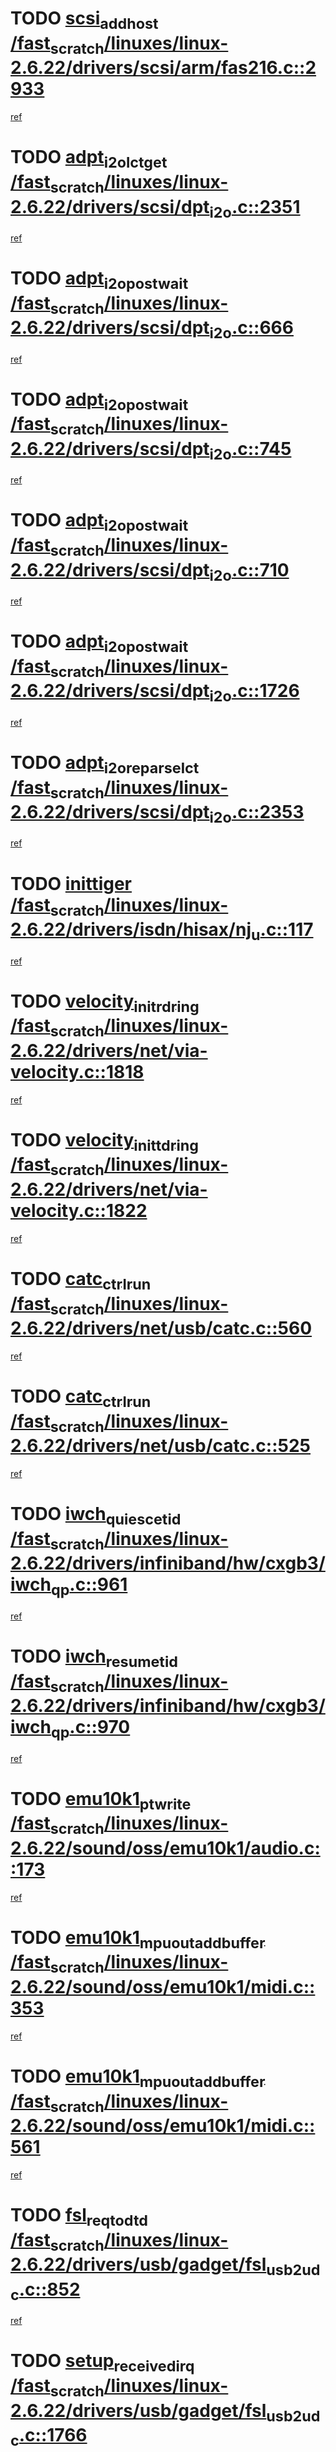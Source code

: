 * TODO [[view:/fast_scratch/linuxes/linux-2.6.22/drivers/scsi/arm/fas216.c::face=ovl-face1::linb=2933::colb=7::cole=20][scsi_add_host /fast_scratch/linuxes/linux-2.6.22/drivers/scsi/arm/fas216.c::2933]]
[[view:/fast_scratch/linuxes/linux-2.6.22/drivers/scsi/arm/fas216.c::face=ovl-face2::linb=2926::colb=1::cole=14][ref]]
* TODO [[view:/fast_scratch/linuxes/linux-2.6.22/drivers/scsi/dpt_i2o.c::face=ovl-face1::linb=2351::colb=12::cole=28][adpt_i2o_lct_get /fast_scratch/linuxes/linux-2.6.22/drivers/scsi/dpt_i2o.c::2351]]
[[view:/fast_scratch/linuxes/linux-2.6.22/drivers/scsi/dpt_i2o.c::face=ovl-face2::linb=2350::colb=2::cole=19][ref]]
* TODO [[view:/fast_scratch/linuxes/linux-2.6.22/drivers/scsi/dpt_i2o.c::face=ovl-face1::linb=666::colb=9::cole=27][adpt_i2o_post_wait /fast_scratch/linuxes/linux-2.6.22/drivers/scsi/dpt_i2o.c::666]]
[[view:/fast_scratch/linuxes/linux-2.6.22/drivers/scsi/dpt_i2o.c::face=ovl-face2::linb=665::colb=2::cole=15][ref]]
* TODO [[view:/fast_scratch/linuxes/linux-2.6.22/drivers/scsi/dpt_i2o.c::face=ovl-face1::linb=745::colb=9::cole=27][adpt_i2o_post_wait /fast_scratch/linuxes/linux-2.6.22/drivers/scsi/dpt_i2o.c::745]]
[[view:/fast_scratch/linuxes/linux-2.6.22/drivers/scsi/dpt_i2o.c::face=ovl-face2::linb=744::colb=2::cole=15][ref]]
* TODO [[view:/fast_scratch/linuxes/linux-2.6.22/drivers/scsi/dpt_i2o.c::face=ovl-face1::linb=710::colb=9::cole=27][adpt_i2o_post_wait /fast_scratch/linuxes/linux-2.6.22/drivers/scsi/dpt_i2o.c::710]]
[[view:/fast_scratch/linuxes/linux-2.6.22/drivers/scsi/dpt_i2o.c::face=ovl-face2::linb=707::colb=2::cole=15][ref]]
* TODO [[view:/fast_scratch/linuxes/linux-2.6.22/drivers/scsi/dpt_i2o.c::face=ovl-face1::linb=1726::colb=10::cole=28][adpt_i2o_post_wait /fast_scratch/linuxes/linux-2.6.22/drivers/scsi/dpt_i2o.c::1726]]
[[view:/fast_scratch/linuxes/linux-2.6.22/drivers/scsi/dpt_i2o.c::face=ovl-face2::linb=1720::colb=3::cole=20][ref]]
* TODO [[view:/fast_scratch/linuxes/linux-2.6.22/drivers/scsi/dpt_i2o.c::face=ovl-face1::linb=2353::colb=12::cole=32][adpt_i2o_reparse_lct /fast_scratch/linuxes/linux-2.6.22/drivers/scsi/dpt_i2o.c::2353]]
[[view:/fast_scratch/linuxes/linux-2.6.22/drivers/scsi/dpt_i2o.c::face=ovl-face2::linb=2350::colb=2::cole=19][ref]]
* TODO [[view:/fast_scratch/linuxes/linux-2.6.22/drivers/isdn/hisax/nj_u.c::face=ovl-face1::linb=117::colb=3::cole=12][inittiger /fast_scratch/linuxes/linux-2.6.22/drivers/isdn/hisax/nj_u.c::117]]
[[view:/fast_scratch/linuxes/linux-2.6.22/drivers/isdn/hisax/nj_u.c::face=ovl-face2::linb=116::colb=3::cole=20][ref]]
* TODO [[view:/fast_scratch/linuxes/linux-2.6.22/drivers/net/via-velocity.c::face=ovl-face1::linb=1818::colb=8::cole=29][velocity_init_rd_ring /fast_scratch/linuxes/linux-2.6.22/drivers/net/via-velocity.c::1818]]
[[view:/fast_scratch/linuxes/linux-2.6.22/drivers/net/via-velocity.c::face=ovl-face2::linb=1802::colb=2::cole=19][ref]]
* TODO [[view:/fast_scratch/linuxes/linux-2.6.22/drivers/net/via-velocity.c::face=ovl-face1::linb=1822::colb=8::cole=29][velocity_init_td_ring /fast_scratch/linuxes/linux-2.6.22/drivers/net/via-velocity.c::1822]]
[[view:/fast_scratch/linuxes/linux-2.6.22/drivers/net/via-velocity.c::face=ovl-face2::linb=1802::colb=2::cole=19][ref]]
* TODO [[view:/fast_scratch/linuxes/linux-2.6.22/drivers/net/usb/catc.c::face=ovl-face1::linb=560::colb=2::cole=15][catc_ctrl_run /fast_scratch/linuxes/linux-2.6.22/drivers/net/usb/catc.c::560]]
[[view:/fast_scratch/linuxes/linux-2.6.22/drivers/net/usb/catc.c::face=ovl-face2::linb=539::colb=1::cole=18][ref]]
* TODO [[view:/fast_scratch/linuxes/linux-2.6.22/drivers/net/usb/catc.c::face=ovl-face1::linb=525::colb=2::cole=15][catc_ctrl_run /fast_scratch/linuxes/linux-2.6.22/drivers/net/usb/catc.c::525]]
[[view:/fast_scratch/linuxes/linux-2.6.22/drivers/net/usb/catc.c::face=ovl-face2::linb=508::colb=1::cole=18][ref]]
* TODO [[view:/fast_scratch/linuxes/linux-2.6.22/drivers/infiniband/hw/cxgb3/iwch_qp.c::face=ovl-face1::linb=961::colb=1::cole=17][iwch_quiesce_tid /fast_scratch/linuxes/linux-2.6.22/drivers/infiniband/hw/cxgb3/iwch_qp.c::961]]
[[view:/fast_scratch/linuxes/linux-2.6.22/drivers/infiniband/hw/cxgb3/iwch_qp.c::face=ovl-face2::linb=960::colb=1::cole=14][ref]]
* TODO [[view:/fast_scratch/linuxes/linux-2.6.22/drivers/infiniband/hw/cxgb3/iwch_qp.c::face=ovl-face1::linb=970::colb=1::cole=16][iwch_resume_tid /fast_scratch/linuxes/linux-2.6.22/drivers/infiniband/hw/cxgb3/iwch_qp.c::970]]
[[view:/fast_scratch/linuxes/linux-2.6.22/drivers/infiniband/hw/cxgb3/iwch_qp.c::face=ovl-face2::linb=969::colb=1::cole=14][ref]]
* TODO [[view:/fast_scratch/linuxes/linux-2.6.22/sound/oss/emu10k1/audio.c::face=ovl-face1::linb=173::colb=6::cole=22][emu10k1_pt_write /fast_scratch/linuxes/linux-2.6.22/sound/oss/emu10k1/audio.c::173]]
[[view:/fast_scratch/linuxes/linux-2.6.22/sound/oss/emu10k1/audio.c::face=ovl-face2::linb=159::colb=1::cole=18][ref]]
* TODO [[view:/fast_scratch/linuxes/linux-2.6.22/sound/oss/emu10k1/midi.c::face=ovl-face1::linb=353::colb=5::cole=30][emu10k1_mpuout_add_buffer /fast_scratch/linuxes/linux-2.6.22/sound/oss/emu10k1/midi.c::353]]
[[view:/fast_scratch/linuxes/linux-2.6.22/sound/oss/emu10k1/midi.c::face=ovl-face2::linb=351::colb=1::cole=18][ref]]
* TODO [[view:/fast_scratch/linuxes/linux-2.6.22/sound/oss/emu10k1/midi.c::face=ovl-face1::linb=561::colb=5::cole=30][emu10k1_mpuout_add_buffer /fast_scratch/linuxes/linux-2.6.22/sound/oss/emu10k1/midi.c::561]]
[[view:/fast_scratch/linuxes/linux-2.6.22/sound/oss/emu10k1/midi.c::face=ovl-face2::linb=559::colb=1::cole=18][ref]]
* TODO [[view:/fast_scratch/linuxes/linux-2.6.22/drivers/usb/gadget/fsl_usb2_udc.c::face=ovl-face1::linb=852::colb=6::cole=20][fsl_req_to_dtd /fast_scratch/linuxes/linux-2.6.22/drivers/usb/gadget/fsl_usb2_udc.c::852]]
[[view:/fast_scratch/linuxes/linux-2.6.22/drivers/usb/gadget/fsl_usb2_udc.c::face=ovl-face2::linb=849::colb=1::cole=18][ref]]
* TODO [[view:/fast_scratch/linuxes/linux-2.6.22/drivers/usb/gadget/fsl_usb2_udc.c::face=ovl-face1::linb=1766::colb=3::cole=21][setup_received_irq /fast_scratch/linuxes/linux-2.6.22/drivers/usb/gadget/fsl_usb2_udc.c::1766]]
[[view:/fast_scratch/linuxes/linux-2.6.22/drivers/usb/gadget/fsl_usb2_udc.c::face=ovl-face2::linb=1747::colb=1::cole=18][ref]]
* TODO [[view:/fast_scratch/linuxes/linux-2.6.22/drivers/usb/gadget/fsl_usb2_udc.c::face=ovl-face1::linb=1772::colb=3::cole=19][dtd_complete_irq /fast_scratch/linuxes/linux-2.6.22/drivers/usb/gadget/fsl_usb2_udc.c::1772]]
[[view:/fast_scratch/linuxes/linux-2.6.22/drivers/usb/gadget/fsl_usb2_udc.c::face=ovl-face2::linb=1747::colb=1::cole=18][ref]]
* TODO [[view:/fast_scratch/linuxes/linux-2.6.22/drivers/net/ioc3-eth.c::face=ovl-face1::linb=1499::colb=1::cole=10][ioc3_init /fast_scratch/linuxes/linux-2.6.22/drivers/net/ioc3-eth.c::1499]]
[[view:/fast_scratch/linuxes/linux-2.6.22/drivers/net/ioc3-eth.c::face=ovl-face2::linb=1496::colb=1::cole=14][ref]]
* TODO [[view:/fast_scratch/linuxes/linux-2.6.22/drivers/net/via-velocity.c::face=ovl-face1::linb=3241::colb=1::cole=15][pci_save_state /fast_scratch/linuxes/linux-2.6.22/drivers/net/via-velocity.c::3241]]
[[view:/fast_scratch/linuxes/linux-2.6.22/drivers/net/via-velocity.c::face=ovl-face2::linb=3240::colb=1::cole=18][ref]]
* TODO [[view:/fast_scratch/linuxes/linux-2.6.22/drivers/isdn/i4l/isdn_ppp.c::face=ovl-face1::linb=1737::colb=3::cole=25][isdn_ppp_mp_reassembly /fast_scratch/linuxes/linux-2.6.22/drivers/isdn/i4l/isdn_ppp.c::1737]]
[[view:/fast_scratch/linuxes/linux-2.6.22/drivers/isdn/i4l/isdn_ppp.c::face=ovl-face2::linb=1598::colb=1::cole=18][ref]]
* TODO [[view:/fast_scratch/linuxes/linux-2.6.22/drivers/atm/iphase.c::face=ovl-face1::linb=3207::colb=21::cole=29][ia_start /fast_scratch/linuxes/linux-2.6.22/drivers/atm/iphase.c::3207]]
[[view:/fast_scratch/linuxes/linux-2.6.22/drivers/atm/iphase.c::face=ovl-face2::linb=3206::colb=1::cole=18][ref]]
* TODO [[view:/fast_scratch/linuxes/linux-2.6.22/drivers/scsi/arm/fas216.c::face=ovl-face1::linb=2937::colb=2::cole=16][scsi_scan_host /fast_scratch/linuxes/linux-2.6.22/drivers/scsi/arm/fas216.c::2937]]
[[view:/fast_scratch/linuxes/linux-2.6.22/drivers/scsi/arm/fas216.c::face=ovl-face2::linb=2926::colb=1::cole=14][ref]]
* TODO [[view:/fast_scratch/linuxes/linux-2.6.22/drivers/scsi/dpt_i2o.c::face=ovl-face1::linb=1970::colb=2::cole=16][adpt_hba_reset /fast_scratch/linuxes/linux-2.6.22/drivers/scsi/dpt_i2o.c::1970]]
[[view:/fast_scratch/linuxes/linux-2.6.22/drivers/scsi/dpt_i2o.c::face=ovl-face2::linb=1969::colb=3::cole=20][ref]]
* TODO [[view:/fast_scratch/linuxes/linux-2.6.22/drivers/scsi/dpt_i2o.c::face=ovl-face1::linb=779::colb=6::cole=18][__adpt_reset /fast_scratch/linuxes/linux-2.6.22/drivers/scsi/dpt_i2o.c::779]]
[[view:/fast_scratch/linuxes/linux-2.6.22/drivers/scsi/dpt_i2o.c::face=ovl-face2::linb=778::colb=1::cole=14][ref]]
* TODO [[view:/fast_scratch/linuxes/linux-2.6.22/drivers/fc4/socal.c::face=ovl-face1::linb=425::colb=3::cole=18][socal_solicited /fast_scratch/linuxes/linux-2.6.22/drivers/fc4/socal.c::425]]
[[view:/fast_scratch/linuxes/linux-2.6.22/drivers/fc4/socal.c::face=ovl-face2::linb=412::colb=1::cole=18][ref]]
* TODO [[view:/fast_scratch/linuxes/linux-2.6.22/drivers/fc4/soc.c::face=ovl-face1::linb=346::colb=28::cole=41][soc_solicited /fast_scratch/linuxes/linux-2.6.22/drivers/fc4/soc.c::346]]
[[view:/fast_scratch/linuxes/linux-2.6.22/drivers/fc4/soc.c::face=ovl-face2::linb=342::colb=1::cole=18][ref]]
* TODO [[view:/fast_scratch/linuxes/linux-2.6.22/arch/i386/kernel/mca.c::face=ovl-face1::linb=310::colb=1::cole=20][mca_register_device /fast_scratch/linuxes/linux-2.6.22/arch/i386/kernel/mca.c::310]]
[[view:/fast_scratch/linuxes/linux-2.6.22/arch/i386/kernel/mca.c::face=ovl-face2::linb=294::colb=1::cole=14][ref]]
* TODO [[view:/fast_scratch/linuxes/linux-2.6.22/arch/i386/kernel/mca.c::face=ovl-face1::linb=328::colb=1::cole=20][mca_register_device /fast_scratch/linuxes/linux-2.6.22/arch/i386/kernel/mca.c::328]]
[[view:/fast_scratch/linuxes/linux-2.6.22/arch/i386/kernel/mca.c::face=ovl-face2::linb=294::colb=1::cole=14][ref]]
* TODO [[view:/fast_scratch/linuxes/linux-2.6.22/arch/i386/kernel/mca.c::face=ovl-face1::linb=361::colb=2::cole=21][mca_register_device /fast_scratch/linuxes/linux-2.6.22/arch/i386/kernel/mca.c::361]]
[[view:/fast_scratch/linuxes/linux-2.6.22/arch/i386/kernel/mca.c::face=ovl-face2::linb=294::colb=1::cole=14][ref]]
* TODO [[view:/fast_scratch/linuxes/linux-2.6.22/arch/i386/kernel/mca.c::face=ovl-face1::linb=388::colb=2::cole=21][mca_register_device /fast_scratch/linuxes/linux-2.6.22/arch/i386/kernel/mca.c::388]]
[[view:/fast_scratch/linuxes/linux-2.6.22/arch/i386/kernel/mca.c::face=ovl-face2::linb=294::colb=1::cole=14][ref]]
* TODO [[view:/fast_scratch/linuxes/linux-2.6.22/drivers/block/aoe/aoeblk.c::face=ovl-face1::linb=231::colb=1::cole=23][blk_queue_make_request /fast_scratch/linuxes/linux-2.6.22/drivers/block/aoe/aoeblk.c::231]]
[[view:/fast_scratch/linuxes/linux-2.6.22/drivers/block/aoe/aoeblk.c::face=ovl-face2::linb=230::colb=1::cole=18][ref]]
* TODO [[view:/fast_scratch/linuxes/linux-2.6.22/drivers/message/i2o/i2o_config.c::face=ovl-face1::linb=1096::colb=4::cole=14][cfg_fasync /fast_scratch/linuxes/linux-2.6.22/drivers/message/i2o/i2o_config.c::1096]]
[[view:/fast_scratch/linuxes/linux-2.6.22/drivers/message/i2o/i2o_config.c::face=ovl-face2::linb=1091::colb=1::cole=18][ref]]
* TODO [[view:/fast_scratch/linuxes/linux-2.6.22/fs/aio.c::face=ovl-face1::linb=491::colb=2::cole=16][really_put_req /fast_scratch/linuxes/linux-2.6.22/fs/aio.c::491]]
[[view:/fast_scratch/linuxes/linux-2.6.22/fs/aio.c::face=ovl-face2::linb=490::colb=2::cole=15][ref]]
* TODO [[view:/fast_scratch/linuxes/linux-2.6.22/fs/aio.c::face=ovl-face1::linb=1007::colb=7::cole=20][__aio_put_req /fast_scratch/linuxes/linux-2.6.22/fs/aio.c::1007]]
[[view:/fast_scratch/linuxes/linux-2.6.22/fs/aio.c::face=ovl-face2::linb=965::colb=1::cole=18][ref]]
* TODO [[view:/fast_scratch/linuxes/linux-2.6.22/fs/aio.c::face=ovl-face1::linb=541::colb=7::cole=20][__aio_put_req /fast_scratch/linuxes/linux-2.6.22/fs/aio.c::541]]
[[view:/fast_scratch/linuxes/linux-2.6.22/fs/aio.c::face=ovl-face2::linb=540::colb=1::cole=14][ref]]
* TODO [[view:/fast_scratch/linuxes/linux-2.6.22/fs/aio.c::face=ovl-face1::linb=857::colb=10::cole=25][__aio_run_iocbs /fast_scratch/linuxes/linux-2.6.22/fs/aio.c::857]]
[[view:/fast_scratch/linuxes/linux-2.6.22/fs/aio.c::face=ovl-face2::linb=856::colb=1::cole=14][ref]]
* TODO [[view:/fast_scratch/linuxes/linux-2.6.22/fs/aio.c::face=ovl-face1::linb=833::colb=8::cole=23][__aio_run_iocbs /fast_scratch/linuxes/linux-2.6.22/fs/aio.c::833]]
[[view:/fast_scratch/linuxes/linux-2.6.22/fs/aio.c::face=ovl-face2::linb=832::colb=1::cole=14][ref]]
* TODO [[view:/fast_scratch/linuxes/linux-2.6.22/fs/aio.c::face=ovl-face1::linb=820::colb=11::cole=26][__aio_run_iocbs /fast_scratch/linuxes/linux-2.6.22/fs/aio.c::820]]
[[view:/fast_scratch/linuxes/linux-2.6.22/fs/aio.c::face=ovl-face2::linb=818::colb=1::cole=14][ref]]
* TODO [[view:/fast_scratch/linuxes/linux-2.6.22/fs/aio.c::face=ovl-face1::linb=1605::colb=9::cole=24][__aio_run_iocbs /fast_scratch/linuxes/linux-2.6.22/fs/aio.c::1605]]
[[view:/fast_scratch/linuxes/linux-2.6.22/fs/aio.c::face=ovl-face2::linb=1601::colb=1::cole=14][ref]]
* TODO [[view:/fast_scratch/linuxes/linux-2.6.22/drivers/infiniband/hw/ehca/ehca_mrmw.c::face=ovl-face1::linb=478::colb=7::cole=20][ehca_rereg_mr /fast_scratch/linuxes/linux-2.6.22/drivers/infiniband/hw/ehca/ehca_mrmw.c::478]]
[[view:/fast_scratch/linuxes/linux-2.6.22/drivers/infiniband/hw/ehca/ehca_mrmw.c::face=ovl-face2::linb=440::colb=1::cole=18][ref]]
* TODO [[view:/fast_scratch/linuxes/linux-2.6.22/drivers/usb/gadget/goku_udc.c::face=ovl-face1::linb=177::colb=1::cole=8][command /fast_scratch/linuxes/linux-2.6.22/drivers/usb/gadget/goku_udc.c::177]]
[[view:/fast_scratch/linuxes/linux-2.6.22/drivers/usb/gadget/goku_udc.c::face=ovl-face2::linb=157::colb=1::cole=18][ref]]
* TODO [[view:/fast_scratch/linuxes/linux-2.6.22/drivers/usb/gadget/goku_udc.c::face=ovl-face1::linb=964::colb=2::cole=9][command /fast_scratch/linuxes/linux-2.6.22/drivers/usb/gadget/goku_udc.c::964]]
[[view:/fast_scratch/linuxes/linux-2.6.22/drivers/usb/gadget/goku_udc.c::face=ovl-face2::linb=951::colb=1::cole=18][ref]]
* TODO [[view:/fast_scratch/linuxes/linux-2.6.22/drivers/usb/gadget/goku_udc.c::face=ovl-face1::linb=893::colb=2::cole=11][abort_dma /fast_scratch/linuxes/linux-2.6.22/drivers/usb/gadget/goku_udc.c::893]]
[[view:/fast_scratch/linuxes/linux-2.6.22/drivers/usb/gadget/goku_udc.c::face=ovl-face2::linb=880::colb=1::cole=18][ref]]
* TODO [[view:/fast_scratch/linuxes/linux-2.6.22/drivers/usb/gadget/goku_udc.c::face=ovl-face1::linb=260::colb=1::cole=9][ep_reset /fast_scratch/linuxes/linux-2.6.22/drivers/usb/gadget/goku_udc.c::260]]
[[view:/fast_scratch/linuxes/linux-2.6.22/drivers/usb/gadget/goku_udc.c::face=ovl-face2::linb=258::colb=1::cole=18][ref]]
* TODO [[view:/fast_scratch/linuxes/linux-2.6.22/drivers/usb/gadget/goku_udc.c::face=ovl-face1::linb=960::colb=2::cole=17][goku_clear_halt /fast_scratch/linuxes/linux-2.6.22/drivers/usb/gadget/goku_udc.c::960]]
[[view:/fast_scratch/linuxes/linux-2.6.22/drivers/usb/gadget/goku_udc.c::face=ovl-face2::linb=951::colb=1::cole=18][ref]]
* TODO [[view:/fast_scratch/linuxes/linux-2.6.22/drivers/usb/gadget/goku_udc.c::face=ovl-face1::linb=259::colb=1::cole=5][nuke /fast_scratch/linuxes/linux-2.6.22/drivers/usb/gadget/goku_udc.c::259]]
[[view:/fast_scratch/linuxes/linux-2.6.22/drivers/usb/gadget/goku_udc.c::face=ovl-face2::linb=258::colb=1::cole=18][ref]]
* TODO [[view:/fast_scratch/linuxes/linux-2.6.22/drivers/usb/gadget/goku_udc.c::face=ovl-face1::linb=1471::colb=1::cole=14][stop_activity /fast_scratch/linuxes/linux-2.6.22/drivers/usb/gadget/goku_udc.c::1471]]
[[view:/fast_scratch/linuxes/linux-2.6.22/drivers/usb/gadget/goku_udc.c::face=ovl-face2::linb=1469::colb=1::cole=18][ref]]
* TODO [[view:/fast_scratch/linuxes/linux-2.6.22/drivers/fc4/fc.c::face=ovl-face1::linb=1031::colb=6::cole=27][__fcp_scsi_host_reset /fast_scratch/linuxes/linux-2.6.22/drivers/fc4/fc.c::1031]]
[[view:/fast_scratch/linuxes/linux-2.6.22/drivers/fc4/fc.c::face=ovl-face2::linb=1030::colb=1::cole=18][ref]]
